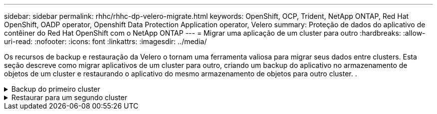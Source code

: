---
sidebar: sidebar 
permalink: rhhc/rhhc-dp-velero-migrate.html 
keywords: OpenShift, OCP, Trident, NetApp ONTAP, Red Hat OpenShift, OADP operator, Openshift Data Protection Application operator, Velero 
summary: Proteção de dados do aplicativo de contêiner do Red Hat OpenShift com o NetApp ONTAP 
---
= Migrar uma aplicação de um cluster para outro
:hardbreaks:
:allow-uri-read: 
:nofooter: 
:icons: font
:linkattrs: 
:imagesdir: ../media/


[role="lead"]
Os recursos de backup e restauração da Velero o tornam uma ferramenta valiosa para migrar seus dados entre clusters. Esta seção descreve como migrar aplicativos de um cluster para outro, criando um backup do aplicativo no armazenamento de objetos de um cluster e restaurando o aplicativo do mesmo armazenamento de objetos para outro cluster. .

.Backup do primeiro cluster
[%collapsible]
====
**Pré-requisitos no Cluster 1**

* O Trident deve ser instalado no cluster.
* É necessário criar um back-end e uma classe de storage do Trident.
* O operador OADP deve ser instalado no cluster.
* O DataProtectionApplication deve ser configurado.


Use a seguinte especificação para configurar o objeto DataProtectionApplication.

....
spec:
  backupLocations:
    - velero:
        config:
          insecureSkipTLSVerify: 'false'
          profile: default
          region: us-east-1
          s3ForcePathStyle: 'true'
          s3Url: 'https://10.61.181.161'
        credential:
          key: cloud
          name: ontap-s3-credentials
        default: true
        objectStorage:
          bucket: velero
          caCert: <base-64 encoded tls certificate>
          prefix: container-backup
        provider: aws
  configuration:
    nodeAgent:
      enable: true
      uploaderType: kopia
    velero:
      defaultPlugins:
        - csi
        - openshift
        - aws
        - kubevirt
....
* Crie um aplicativo no cluster e faça um backup desse aplicativo. Como exemplo, instale um aplicativo postgres.


image:redhat_openshift_OADP_migrate_image1.png["instale o aplicativo postgres"]

* Use a seguinte especificação para o CR de backup:


....
spec:
  csiSnapshotTimeout: 10m0s
  defaultVolumesToFsBackup: false
  includedNamespaces:
    - postgresql
  itemOperationTimeout: 4h0m0s
  snapshotMoveData: true
  storageLocation: velero-sample-1
  ttl: 720h0m0s
....
image:redhat_openshift_OADP_migrate_image2.png["instale o aplicativo postgres"]

Você pode clicar na guia **todas as instâncias** para ver os diferentes objetos sendo criados e movendo-se através de diferentes fases para finalmente chegar à fase de backup **concluída**.

Um backup dos recursos no namespace postgresql será armazenado no local de armazenamento de objetos (ONTAP S3) especificado no backupLocation na especificação OADP.

====
.Restaurar para um segundo cluster
[%collapsible]
====
**Pré-requisitos no Cluster 2**

* O Trident deve ser instalado no cluster 2.
* O aplicativo postgresql NÃO deve estar instalado no namespace postgresql.
* O operador OADP deve ser instalado no cluster 2 e o local BackupStorage deve estar apontando para o mesmo local de armazenamento de objetos onde o backup foi armazenado do primeiro cluster.
* O Backup CR deve estar visível a partir do segundo cluster.


image:redhat_openshift_OADP_migrate_image3.png["Trident instalado"]

image:redhat_openshift_OADP_migrate_image4.png["postgres ainda não instalado"]

image:redhat_openshift_OADP_migrate_image5.png["OADP no cluster 2installed"]

image:redhat_openshift_OADP_migrate_image6.png["local de armazenamento de backup apontando para o mesmo armazenamento de objetos"]

Restaure a aplicação neste cluster a partir da cópia de segurança. Use o seguinte yaml para criar o Restore CR.

....
apiVersion: velero.io/v1
kind: Restore
apiVersion: velero.io/v1
metadata:
  name: restore
  namespace: openshift-adp
spec:
  backupName: backup
  restorePVs: true
....
Quando a restauração for concluída, você verá que o aplicativo postgresql está sendo executado nesse cluster e está associado ao pvc e a um pv correspondente. O estado do aplicativo é o mesmo que quando o backup foi feito.

image:redhat_openshift_OADP_migrate_image7.png["restauração com sucesso"]

image:redhat_openshift_OADP_migrate_image8.png["postgres migrou"]

====